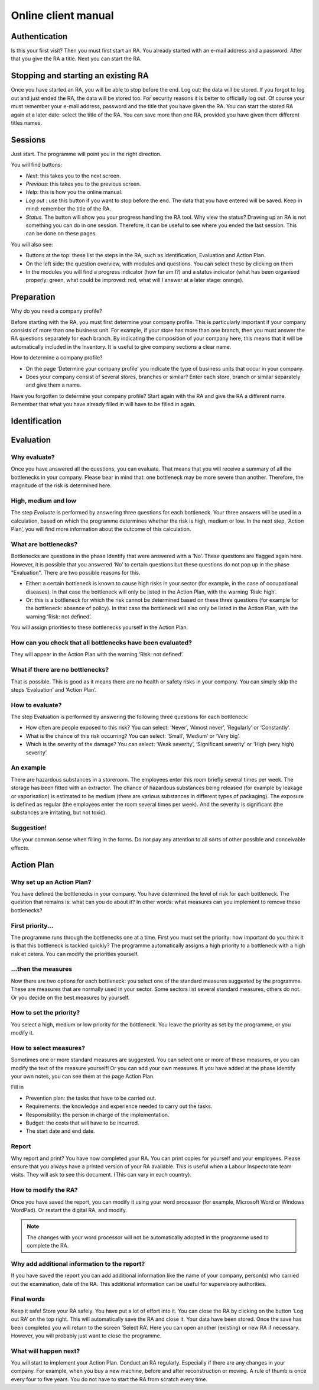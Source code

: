Online client manual
====================

Authentication
--------------

Is this your first visit? Then you must first start an RA. You already started
with an e-mail address and a password. After that you give the RA a title. Next
you can start the RA.

Stopping and starting an existing RA
------------------------------------

Once you have started an RA, you will be able to stop before the end.  Log out:
the data will be stored. If you forgot to log out and just ended the RA, the
data will be stored too. For security reasons it is better to officially log
out. Of course your must remember your e-mail address, password and the title
that you have given the RA. You can start the stored RA again at a later date:
select the title of the RA. You can save more than one RA, provided you have
given them different titles names.

Sessions
--------

Just start. The programme will point you in the right direction. 

You will find buttons: 

* *Next*: this takes you to the next screen.
* *Previous*: this takes you to the previous screen.
* *Help*: this is how you the online manual.
* *Log out* : use this button if you want to stop before the end. The data that
  you have entered will be saved. Keep in mind: remember the title of the RA.
* *Status*. The button will show you your progress handling the RA tool. Why view
  the status?  Drawing up an RA is not something you can do in one session.
  Therefore, it can be useful to see where you ended the last session. This can
  be done on these pages.

You will also see:

* Buttons at the top: these list the steps in the RA, such as Identification,
  Evaluation and Action Plan. 
* On the left side: the question overview, with modules and questions. You can
  select these by clicking on them
* In the modules you will find a progress indicator (how far am I?) and a
  status indicator (what has been organised properly: green, what could be
  improved: red, what will I answer at a later stage: orange).

Preparation
------------

Why do you need a company profile?

Before starting with the RA, you must first determine your company profile.
This is particularly important if your company consists of more than one
business unit. For example, if your store has more than one branch, then you
must answer the RA questions separately for each branch. By indicating the
composition of your company here, this means that it will be automatically
included in the Inventory. It is useful to give company sections a clear name.

How to determine a company profile?

* On the page ‘Determine your company profile’ you indicate the type of
  business units that occur in your company.
* Does your company consist of several stores, branches or similar? Enter each
  store, branch or similar separately and give them a name.

Have you forgotten to determine your company profile? Start again with the RA
and give the RA a different name. Remember that what you have already filled in
will have to be filled in again.

Identification
--------------

Evaluation
----------

Why evaluate?
~~~~~~~~~~~~~
Once you have answered all the questions, you can evaluate. That means that you
will receive a summary of all the bottlenecks in your company. Please bear in
mind that: one bottleneck may be more severe than another. Therefore, the
magnitude of the risk is determined here.

High, medium and low
~~~~~~~~~~~~~~~~~~~~

The step *Evaluate* is performed by answering three questions for each
bottleneck. Your three answers will be used in a calculation, based on which
the programme determines whether the risk is high, medium or low. In the next
step, ‘Action Plan’, you will find more information about the outcome of this
calculation.

What are bottlenecks?
~~~~~~~~~~~~~~~~~~~~~

Bottlenecks are questions in the phase Identify that were answered with a ‘No’.
These questions are flagged again here. However, it is possible that you
answered ‘No’ to certain questions but these questions do not pop up in the
phase "Evaluation". There are two possible reasons for this.

* Either: a certain bottleneck is known to cause high risks in your sector (for
  example, in the case of occupational diseases). In that case the bottleneck
  will only be listed in the Action Plan, with the warning ‘Risk: high’.
* Or: this is a bottleneck for which the risk cannot be determined based on
  these three questions (for example for the bottleneck: absence of policy). In
  that case the bottleneck will also only be listed in the Action Plan, with
  the warning ‘Risk: not defined’.

You will assign priorities to these bottlenecks yourself in the Action Plan.

How can you check that all bottlenecks have been evaluated?
~~~~~~~~~~~~~~~~~~~~~~~~~~~~~~~~~~~~~~~~~~~~~~~~~~~~~~~~~~~

They will appear in the Action Plan with the warning ‘Risk: not defined’.

What if there are no bottlenecks?
~~~~~~~~~~~~~~~~~~~~~~~~~~~~~~~~~

That is possible. This is good as it means there are no health or safety risks
in your company. You can simply skip the steps ‘Evaluation’ and ‘Action Plan’.

How to evaluate?
~~~~~~~~~~~~~~~~

The step Evaluation is performed by answering the following three questions for each bottleneck:

* How often are people exposed to this risk? You can select: ‘Never’, ‘Almost
  never’, ‘Regularly’ or ‘Constantly’.
* What is the chance of this risk occurring? You can select: ‘Small’, ‘Medium’
  or ‘Very big’.
* Which is the severity of the damage?  You can select: ‘Weak severity’,
  ‘Significant severity’ or ‘High (very high) severity’.

An example
~~~~~~~~~~

There are hazardous substances in a storeroom. The employees enter this room
briefly several times per week. The storage has been fitted with an extractor.
The chance of hazardous substances being released (for example by leakage or
vaporisation) is estimated to be medium (there are various substances in
different types of packaging). The exposure is defined as regular (the
employees enter the room several times per week). And the severity is
significant (the substances are irritating, but not toxic).

Suggestion!
~~~~~~~~~~~

Use your common sense when filling in the forms. Do not pay any attention to
all sorts of other possible and conceivable effects.

Action Plan
-----------

Why set up an Action Plan?
~~~~~~~~~~~~~~~~~~~~~~~~~~

You have defined the bottlenecks in your company. You have determined the level
of risk for each bottleneck. The question that remains is: what can you do
about it? In other words: what measures can you implement to remove these
bottlenecks?

First priority...
~~~~~~~~~~~~~~~~~

The programme runs through the bottlenecks one at a time. First you must set
the priority: how important do you think it is that this bottleneck is tackled
quickly? The programme automatically assigns a high priority to a bottleneck
with a high risk et cetera. You can modify the priorities yourself.

...then the measures
~~~~~~~~~~~~~~~~~~~~

Now there are two options for each bottleneck: you select one of the standard
measures suggested by the programme. These are measures that are normally used
in your sector. Some sectors list several standard measures, others do not. Or
you decide on the best measures by yourself. 

How to set the priority?
~~~~~~~~~~~~~~~~~~~~~~~~

You select a high, medium or low priority for the bottleneck. You leave the
priority as set by the programme, or you modify it.

How to select measures?
~~~~~~~~~~~~~~~~~~~~~~~

Sometimes one or more standard measures are suggested. You can select one or
more of these measures, or you can modify the text of the measure yourself! Or
you can add your own measures.  If you have added at the phase Identify your
own notes, you can see them at the page Action Plan.

Fill in 

* Prevention plan: the tasks that have to be carried out.
* Requirements: the knowledge and experience needed to carry out the tasks.
* Responsibility: the person in charge of the implementation.
* Budget: the costs that will have to be incurred.
* The start date and end date.

Report
~~~~~~

Why report and print? You have now completed your RA. You can print copies for
yourself and your employees. Please ensure that you always have a printed
version of your RA available. This is useful when a Labour Inspectorate team
visits. They will ask to see this document. (This can vary in each country).

How to modify the RA?
~~~~~~~~~~~~~~~~~~~~~

Once you have saved the report, you can modify it using your word processor
(for example, Microsoft Word or Windows WordPad). Or restart the digital RA,
and modify.

.. note:: The changes with your word processor will not be automatically
          adopted in the programme used to complete the RA.

Why add additional information to the report?
~~~~~~~~~~~~~~~~~~~~~~~~~~~~~~~~~~~~~~~~~~~~~

If you have saved the report you can add additional information like the name
of your company, person(s) who carried out the examination, date of the RA.
This additional information can be useful for supervisory authorities.

Final words
~~~~~~~~~~~~

Keep it safe! Store your RA safely. You have put a lot of effort into it. You
can close the RA by clicking on the button ‘Log out RA’ on the top right. This
will automatically save the RA and close it. Your data have been stored. Once
the save has been completed you will return to the screen ‘Select RA’. Here you
can open another (existing) or new RA if necessary. However, you will probably
just want to close the programme.

What will happen next?
~~~~~~~~~~~~~~~~~~~~~~

You will start to implement your Action Plan. Conduct an RA regularly.
Especially if there are any changes in your company. For example, when you buy
a new machine, before and after reconstruction or moving. A rule of thumb is
once every four to five years. You do not have to start the RA from scratch
every time.

